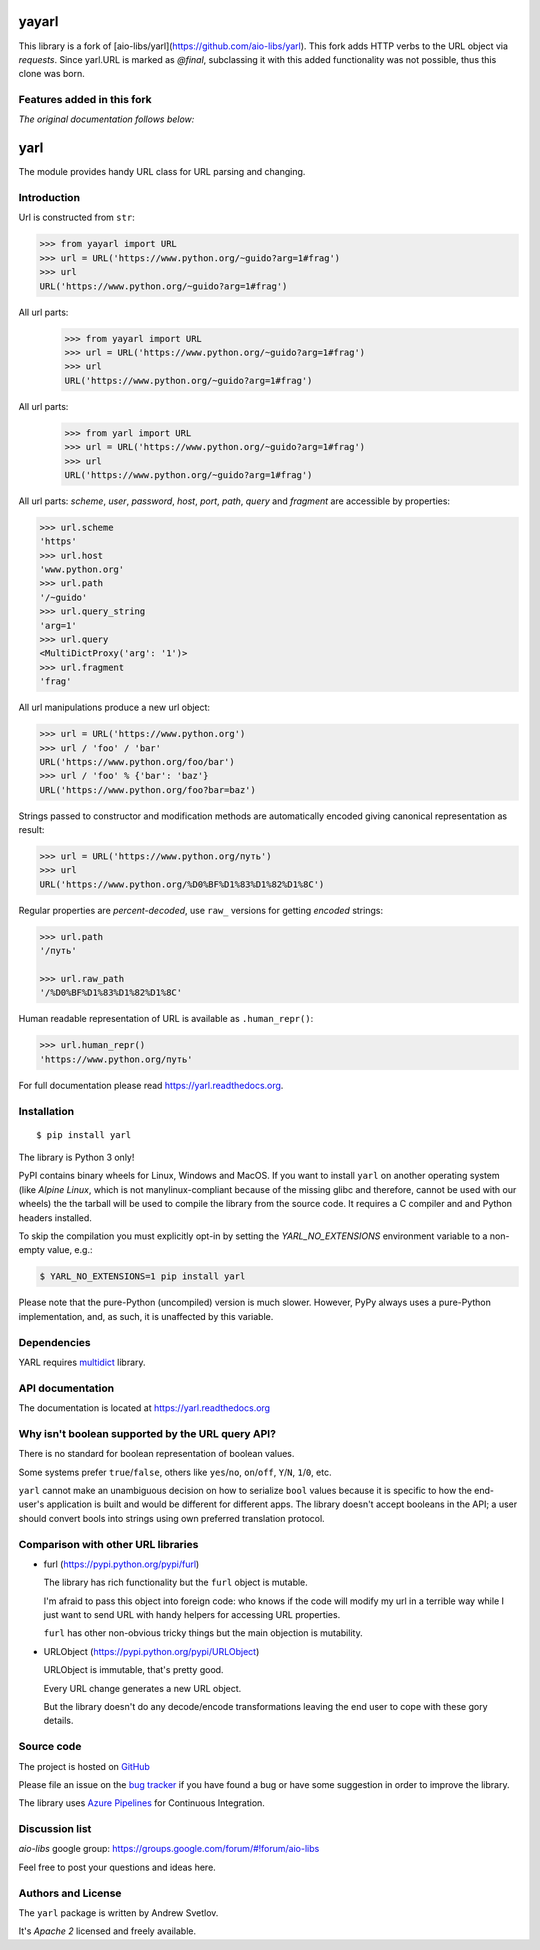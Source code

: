 yayarl
====

This library is a fork of [aio-libs/yarl](https://github.com/aio-libs/yarl).
This fork adds HTTP verbs to the URL object via `requests`.
Since yarl.URL is marked as `@final`, subclassing it with this added functionality was not possible, thus this clone was born.


Features added in this fork
---------------


*The original documentation follows below:*

yarl
====

The module provides handy URL class for URL parsing and changing.

Introduction
------------

Url is constructed from ``str``:

.. code-block:: pycon

   >>> from yayarl import URL
   >>> url = URL('https://www.python.org/~guido?arg=1#frag')
   >>> url
   URL('https://www.python.org/~guido?arg=1#frag')

All url parts:
   >>> from yayarl import URL
   >>> url = URL('https://www.python.org/~guido?arg=1#frag')
   >>> url
   URL('https://www.python.org/~guido?arg=1#frag')

All url parts:
   >>> from yarl import URL
   >>> url = URL('https://www.python.org/~guido?arg=1#frag')
   >>> url
   URL('https://www.python.org/~guido?arg=1#frag')

All url parts: *scheme*, *user*, *password*, *host*, *port*, *path*,
*query* and *fragment* are accessible by properties:

.. code-block:: pycon

   >>> url.scheme
   'https'
   >>> url.host
   'www.python.org'
   >>> url.path
   '/~guido'
   >>> url.query_string
   'arg=1'
   >>> url.query
   <MultiDictProxy('arg': '1')>
   >>> url.fragment
   'frag'

All url manipulations produce a new url object:

.. code-block:: pycon

   >>> url = URL('https://www.python.org')
   >>> url / 'foo' / 'bar'
   URL('https://www.python.org/foo/bar')
   >>> url / 'foo' % {'bar': 'baz'}
   URL('https://www.python.org/foo?bar=baz')

Strings passed to constructor and modification methods are
automatically encoded giving canonical representation as result:

.. code-block:: pycon

   >>> url = URL('https://www.python.org/путь')
   >>> url
   URL('https://www.python.org/%D0%BF%D1%83%D1%82%D1%8C')

Regular properties are *percent-decoded*, use ``raw_`` versions for
getting *encoded* strings:

.. code-block:: pycon

   >>> url.path
   '/путь'

   >>> url.raw_path
   '/%D0%BF%D1%83%D1%82%D1%8C'

Human readable representation of URL is available as ``.human_repr()``:

.. code-block:: pycon

   >>> url.human_repr()
   'https://www.python.org/путь'

For full documentation please read https://yarl.readthedocs.org.


Installation
------------

::

   $ pip install yarl

The library is Python 3 only!

PyPI contains binary wheels for Linux, Windows and MacOS.  If you want to install
``yarl`` on another operating system (like *Alpine Linux*, which is not
manylinux-compliant because of the missing glibc and therefore, cannot be
used with our wheels) the the tarball will be used to compile the library from
the source code. It requires a C compiler and and Python headers installed.

To skip the compilation you must explicitly opt-in by setting the `YARL_NO_EXTENSIONS`
environment variable to a non-empty value, e.g.:

.. code-block:: bash

   $ YARL_NO_EXTENSIONS=1 pip install yarl

Please note that the pure-Python (uncompiled) version is much slower. However,
PyPy always uses a pure-Python implementation, and, as such, it is unaffected
by this variable.

Dependencies
------------

YARL requires multidict_ library.


API documentation
------------------

The documentation is located at https://yarl.readthedocs.org


Why isn't boolean supported by the URL query API?
-------------------------------------------------

There is no standard for boolean representation of boolean values.

Some systems prefer ``true``/``false``, others like ``yes``/``no``, ``on``/``off``,
``Y``/``N``, ``1``/``0``, etc.

``yarl`` cannot make an unambiguous decision on how to serialize ``bool`` values because
it is specific to how the end-user's application is built and would be different for
different apps.  The library doesn't accept booleans in the API; a user should convert
bools into strings using own preferred translation protocol.


Comparison with other URL libraries
------------------------------------

* furl (https://pypi.python.org/pypi/furl)

  The library has rich functionality but the ``furl`` object is mutable.

  I'm afraid to pass this object into foreign code: who knows if the
  code will modify my url in a terrible way while I just want to send URL
  with handy helpers for accessing URL properties.

  ``furl`` has other non-obvious tricky things but the main objection
  is mutability.

* URLObject (https://pypi.python.org/pypi/URLObject)

  URLObject is immutable, that's pretty good.

  Every URL change generates a new URL object.

  But the library doesn't do any decode/encode transformations leaving the
  end user to cope with these gory details.


Source code
-----------

The project is hosted on GitHub_

Please file an issue on the `bug tracker
<https://github.com/aio-libs/yarl/issues>`_ if you have found a bug
or have some suggestion in order to improve the library.

The library uses `Azure Pipelines <https://dev.azure.com/aio-libs/yarl>`_ for
Continuous Integration.

Discussion list
---------------

*aio-libs* google group: https://groups.google.com/forum/#!forum/aio-libs

Feel free to post your questions and ideas here.


Authors and License
-------------------

The ``yarl`` package is written by Andrew Svetlov.

It's *Apache 2* licensed and freely available.


.. _GitHub: https://github.com/aio-libs/yarl

.. _multidict: https://github.com/aio-libs/multidict
